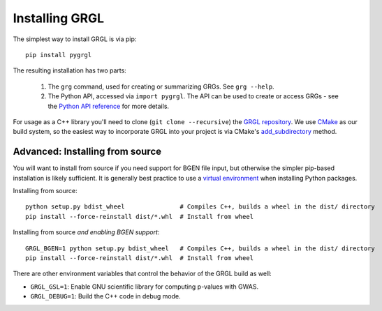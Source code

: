 .. _install:

Installing GRGL
===============

The simplest way to install GRGL is via pip:

::

	pip install pygrgl

The resulting installation has two parts:

  1. The ``grg`` command, used for creating or summarizing GRGs. See ``grg --help``.
  2. The Python API, accessed via ``import pygrgl``. The API can be used to create
     or access GRGs - see the `Python API reference <python_api.html>`_ for more
     details.

For usage as a C++ library you'll need to clone (``git clone --recursive``)
the `GRGL repository <https://github.com/aprilweilab/grgl>`_. We use `CMake <https://cmake.org/>`_
as our build system, so the easiest way to incorporate GRGL into your project
is via CMake's `add_subdirectory <https://cmake.org/cmake/help/latest/command/add_subdirectory.html>`_ method.

Advanced: Installing from source
~~~~~~~~~~~~~~~~~~~~~~~~~~~~~~~~

You will want to install from source if you need support for BGEN file input, but otherwise
the simpler pip-based installation is likely sufficient. It is generally best
practice to use a `virtual environment <https://docs.python.org/3/library/venv.html>`_
when installing Python packages.

Installing from source:

::

  python setup.py bdist_wheel               # Compiles C++, builds a wheel in the dist/ directory
  pip install --force-reinstall dist/*.whl  # Install from wheel

Installing from source *and enabling BGEN support*:

::

  GRGL_BGEN=1 python setup.py bdist_wheel   # Compiles C++, builds a wheel in the dist/ directory
  pip install --force-reinstall dist/*.whl  # Install from wheel

There are other environment variables that control the behavior of the GRGL build as well:

- ``GRGL_GSL=1``: Enable GNU scientific library for computing p-values with GWAS.
- ``GRGL_DEBUG=1``: Build the C++ code in debug mode.